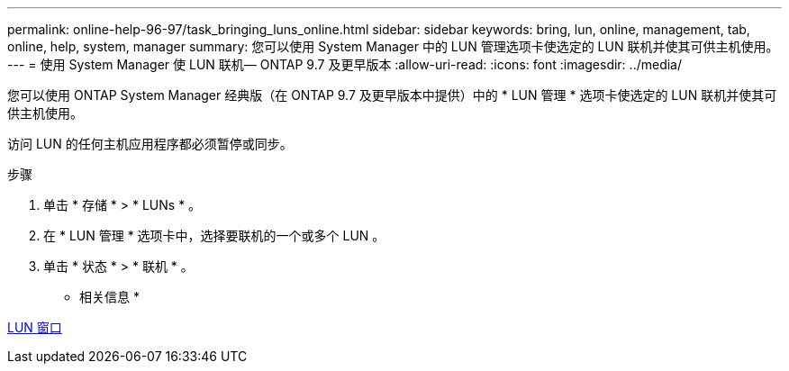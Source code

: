 ---
permalink: online-help-96-97/task_bringing_luns_online.html 
sidebar: sidebar 
keywords: bring, lun, online, management, tab, online, help, system, manager 
summary: 您可以使用 System Manager 中的 LUN 管理选项卡使选定的 LUN 联机并使其可供主机使用。 
---
= 使用 System Manager 使 LUN 联机— ONTAP 9.7 及更早版本
:allow-uri-read: 
:icons: font
:imagesdir: ../media/


[role="lead"]
您可以使用 ONTAP System Manager 经典版（在 ONTAP 9.7 及更早版本中提供）中的 * LUN 管理 * 选项卡使选定的 LUN 联机并使其可供主机使用。

访问 LUN 的任何主机应用程序都必须暂停或同步。

.步骤
. 单击 * 存储 * > * LUNs * 。
. 在 * LUN 管理 * 选项卡中，选择要联机的一个或多个 LUN 。
. 单击 * 状态 * > * 联机 * 。


* 相关信息 *

xref:reference_luns_window.adoc[LUN 窗口]
